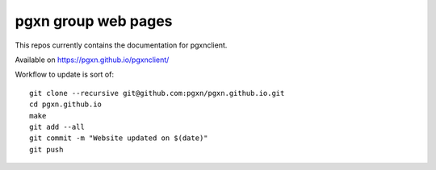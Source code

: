 pgxn group web pages
====================

This repos currently contains the documentation for pgxnclient.

Available on https://pgxn.github.io/pgxnclient/

Workflow to update is sort of::

    git clone --recursive git@github.com:pgxn/pgxn.github.io.git
    cd pgxn.github.io
    make
    git add --all
    git commit -m "Website updated on $(date)"
    git push

